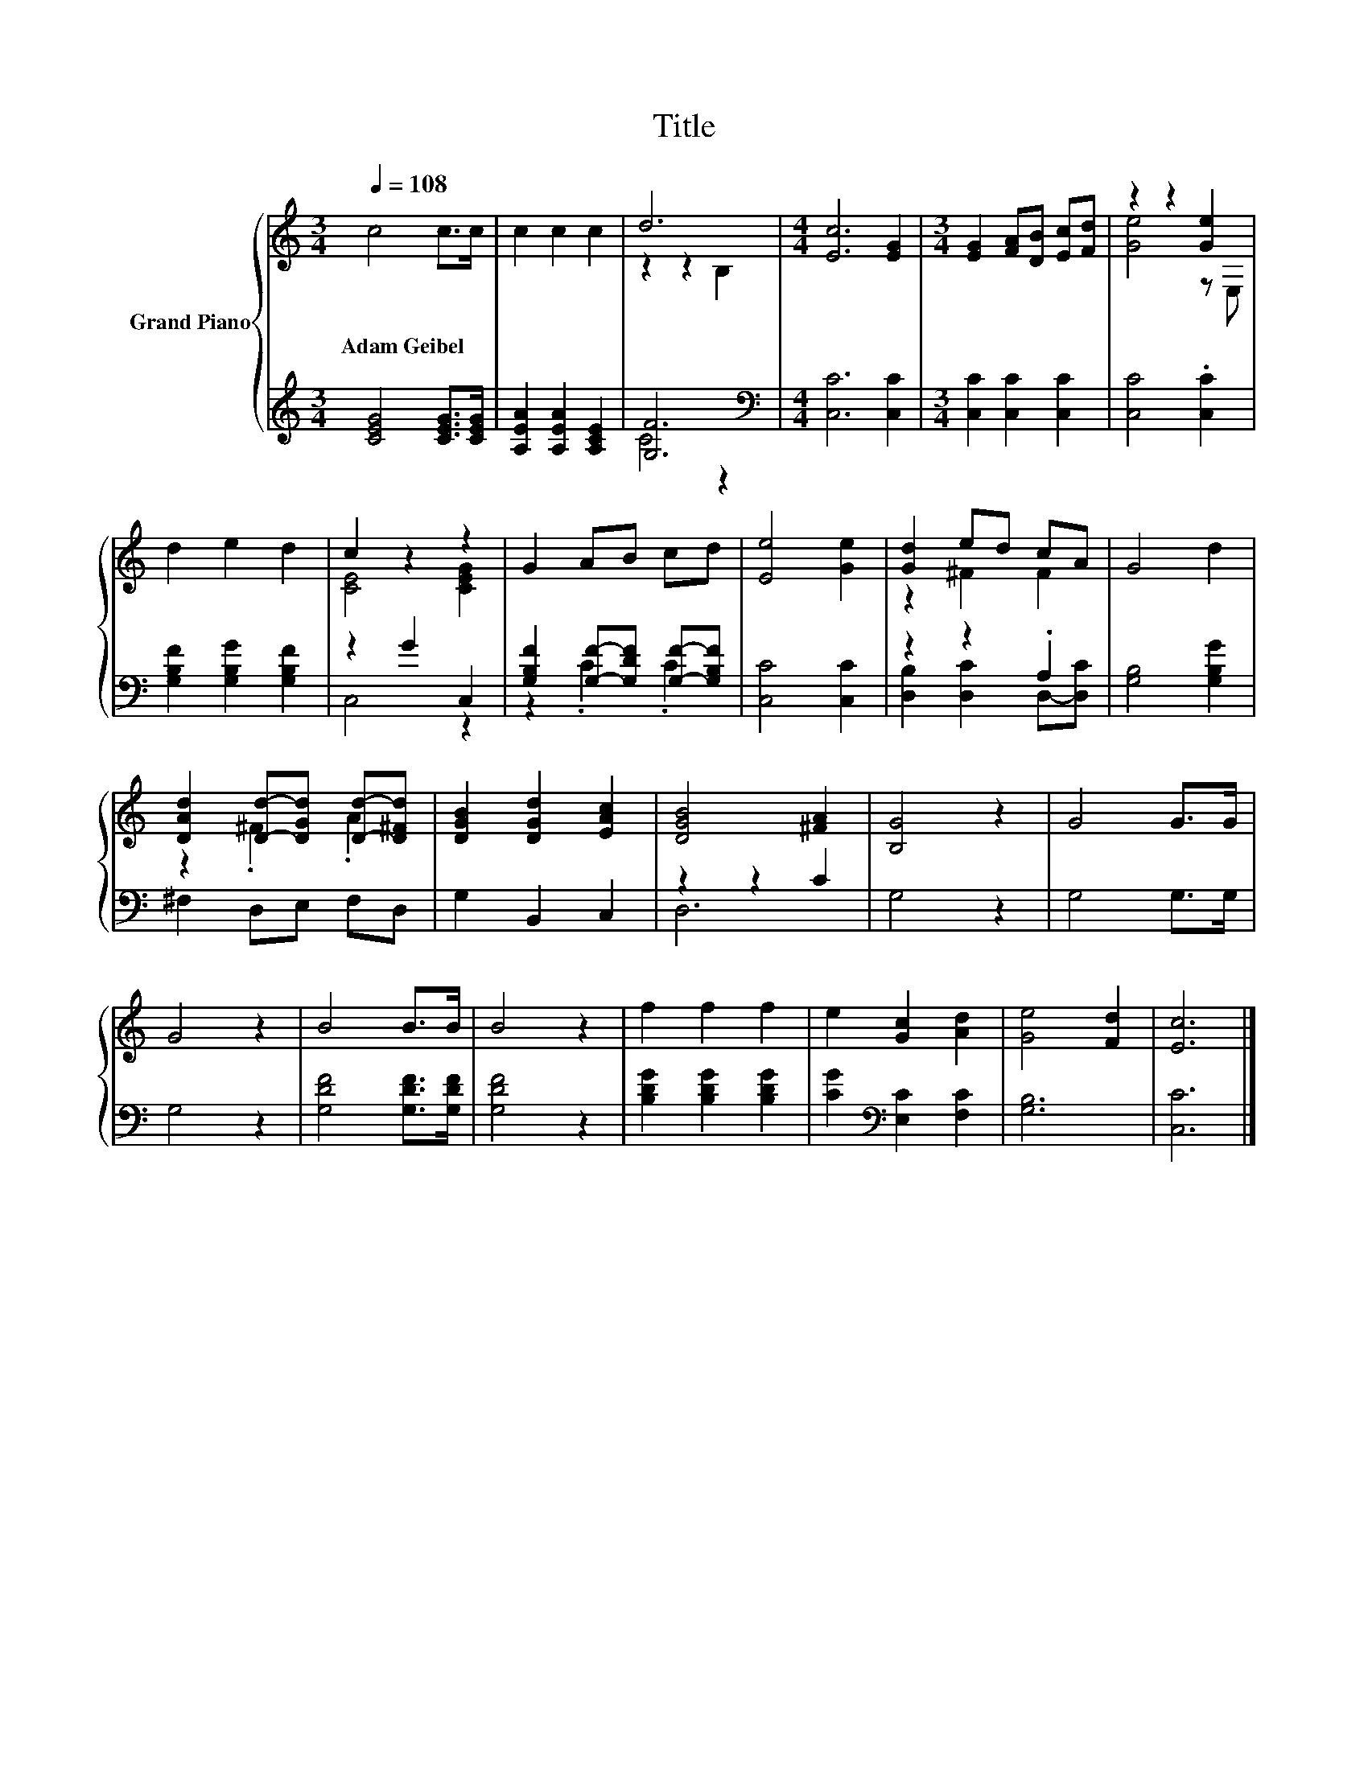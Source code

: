 X:1
T:Title
%%score { ( 1 3 ) | ( 2 4 ) }
L:1/8
Q:1/4=108
M:3/4
K:C
V:1 treble nm="Grand Piano"
V:3 treble 
V:2 treble 
V:4 treble 
V:1
 c4 c>c | c2 c2 c2 | d6 |[M:4/4] [Ec]6 [EG]2 |[M:3/4] [EG]2 [FA][DB] [Ec][Fd] | z2 z2 [Ge]2 | %6
w: Adam~Geibel * *||||||
 d2 e2 d2 | c2 z2 z2 | G2 AB cd | [Ee]4 [Ge]2 | [Gd]2 ed cA | G4 d2 | %12
w: ||||||
 [DAd]2 [Dd]-[DGd] [Dd]-[D^Fd] | [DGB]2 [DGd]2 [EAc]2 | [DGB]4 [^FA]2 | [B,G]4 z2 | G4 G>G | %17
w: |||||
 G4 z2 | B4 B>B | B4 z2 | f2 f2 f2 | e2 [Gc]2 [Ad]2 | [Ge]4 [Fd]2 | [Ec]6 |] %24
w: |||||||
V:2
 [CEG]4 [CEG]>[CEG] | [A,EA]2 [A,EA]2 [A,CE]2 | [G,F]6 |[M:4/4][K:bass] [C,C]6 [C,C]2 | %4
[M:3/4] [C,C]2 [C,C]2 [C,C]2 | [C,C]4 .[C,C]2 | [G,B,F]2 [G,B,G]2 [G,B,F]2 | z2 G2 C,2 | %8
 [G,B,F]2 [G,F]-[G,DF] [G,F]-[G,B,F] | [C,C]4 [C,C]2 | z2 z2 .A,2 | [G,B,]4 [G,B,G]2 | %12
 ^F,2 D,E, F,D, | G,2 B,,2 C,2 | z2 z2 C2 | G,4 z2 | G,4 G,>G, | G,4 z2 | [G,DF]4 [G,DF]>[G,DF] | %19
 [G,DF]4 z2 | [B,DG]2 [B,DG]2 [B,DG]2 | [CG]2[K:bass] [E,C]2 [F,C]2 | [G,B,]6 | [C,C]6 |] %24
V:3
 x6 | x6 | z2 z2 B,2 |[M:4/4] x8 |[M:3/4] x6 | [Ge]4 z E, | x6 | [CE]4 [CEG]2 | x6 | x6 | %10
 z2 ^F2 F2 | x6 | z2 .^F2 .A2 | x6 | x6 | x6 | x6 | x6 | x6 | x6 | x6 | x6 | x6 | x6 |] %24
V:4
 x6 | x6 | C4 z2 |[M:4/4][K:bass] x8 |[M:3/4] x6 | x6 | x6 | C,4 z2 | z2 .C2 .C2 | x6 | %10
 [D,B,]2 [D,C]2 D,-[D,C] | x6 | x6 | x6 | D,6 | x6 | x6 | x6 | x6 | x6 | x6 | x2[K:bass] x4 | x6 | %23
 x6 |] %24

